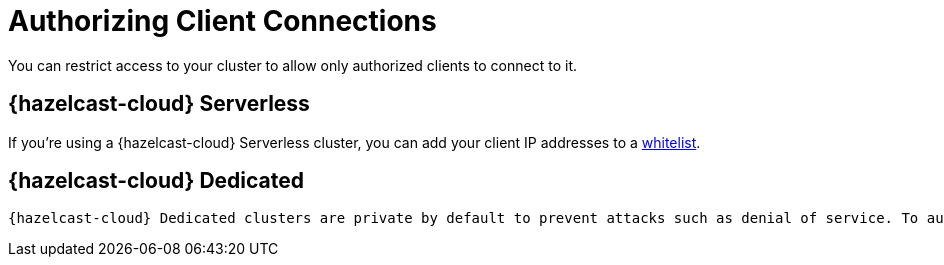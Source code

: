 = Authorizing Client Connections
:description: You can restrict access to your cluster to allow only authorized clients to connect to it.

{description}

== {hazelcast-cloud} Serverless

If you're using a {hazelcast-cloud} Serverless cluster, you can add your client IP addresses to a xref:ip-white-list.adoc[whitelist].

== {hazelcast-cloud} Dedicated

 {hazelcast-cloud} Dedicated clusters are private by default to prevent attacks such as denial of service. To authorize clients to connect to your clusters, you must use VPC peering. Contact the support team for full details.

